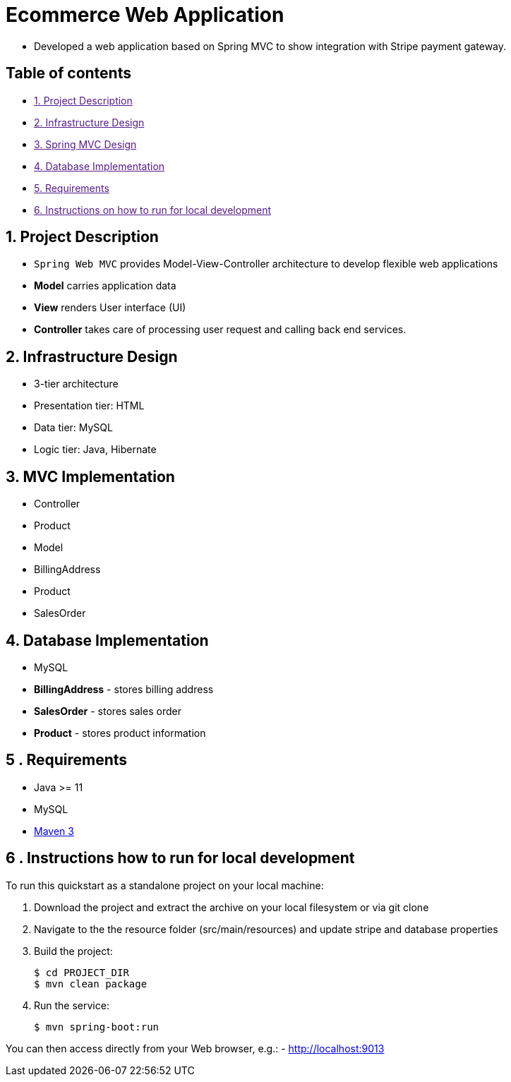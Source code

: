 = Ecommerce Web Application

* Developed a web application based on Spring MVC to show integration with Stripe payment gateway.

== Table of contents

* link:[1. Project Description]
* link:[2. Infrastructure Design]
* link:[3. Spring MVC Design]
* link:[4. Database Implementation]
* link:[5. Requirements]
* link:[6. Instructions on how to run for local development]

== 1. Project Description

* `Spring Web MVC` provides Model-View-Controller architecture to develop flexible web applications
* *Model* carries application data
* *View* renders User interface (UI)
* *Controller* takes care of processing user request and calling back end services.

== 2. Infrastructure Design

* 3-tier architecture
* Presentation tier: HTML
* Data tier: MySQL
* Logic tier: Java, Hibernate

== 3. MVC Implementation

* Controller
* Product
* Model
* BillingAddress
* Product
* SalesOrder

== 4. Database Implementation

* MySQL
* *BillingAddress* - stores billing address
* *SalesOrder* - stores sales order
* *Product* - stores product information

== 5 . Requirements

* Java &gt;= 11
* MySQL
* https://maven.apache.org[Maven 3]

== 6 . Instructions how to run for local development

To run this quickstart as a standalone project on your local machine:

. Download the project and extract the archive on your local filesystem or via git clone

. Navigate to the the resource folder (src/main/resources) and update stripe and database properties

. Build the project:
+
[source,bash,options="nowrap",subs="attributes+"]
----
$ cd PROJECT_DIR
$ mvn clean package
----
. Run the service:

+
[source,bash,options="nowrap",subs="attributes+"]
----
$ mvn spring-boot:run
----

You can then access directly from your Web browser, e.g.:
- http://localhost:9013